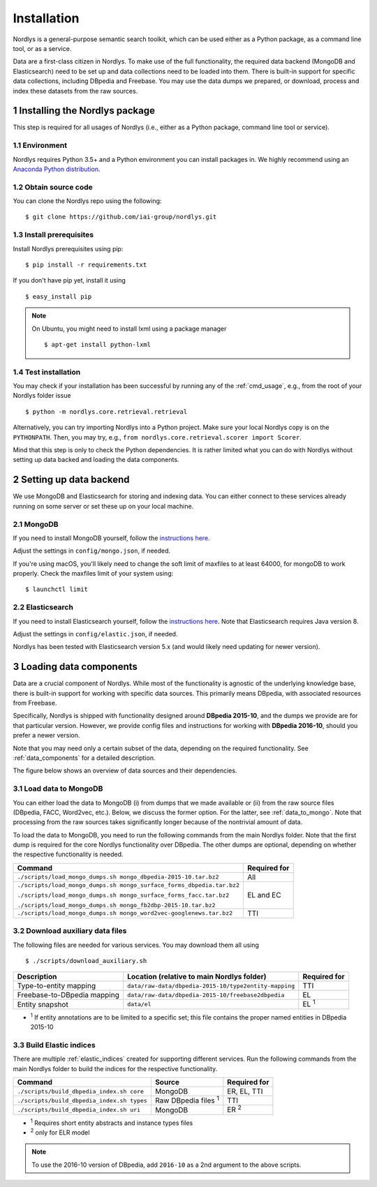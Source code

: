 Installation
============

Nordlys is a general-purpose semantic search toolkit, which can be used either as a Python package, as a command line tool, or as a service.

Data are a first-class citizen in Nordlys.  To make use of the full functionality, the required data backend (MongoDB and Elasticsearch) need to be set up and data collections need to be loaded into them.  There is built-in support for specific data collections, including DBpedia and Freebase. You may use the data dumps we prepared, or download, process and index these datasets from the raw sources.

1 Installing the Nordlys package
--------------------------------

This step is required for all usages of Nordlys (i.e., either as a Python package, command line tool or service).

1.1 Environment
~~~~~~~~~~~~~~~

Nordlys requires Python 3.5+ and a Python environment you can install packages in. We highly recommend using an `Anaconda Python distribution <https://docs.continuum.io/anaconda/install>`_.


1.2 Obtain source code
~~~~~~~~~~~~~~~~~~~~~~

You can clone the Nordlys repo using the following: ::

  $ git clone https://github.com/iai-group/nordlys.git


1.3 Install prerequisites
~~~~~~~~~~~~~~~~~~~~~~~~~

Install Nordlys prerequisites using pip: ::

  $ pip install -r requirements.txt

If you don't have pip yet, install it using ::

  $ easy_install pip

.. note:: On Ubuntu, you might need to install lxml using a package manager ::

      $ apt-get install python-lxml

1.4 Test installation
~~~~~~~~~~~~~~~~~~~~~

You may check if your installation has been successful by running any of the :ref:`cmd_usage`, e.g., from the root of your Nordlys folder issue ::

    $ python -m nordlys.core.retrieval.retrieval

Alternatively, you can try importing Nordlys into a Python project.  Make sure your local Nordlys copy is on the ``PYTHONPATH``.  Then, you may try, e.g., ``from nordlys.core.retrieval.scorer import Scorer``.

Mind that this step is only to check the Python dependencies. It is rather limited what you can do with Nordlys without setting up data backed and loading the data components.


2 Setting up data backend
-------------------------

We use MongoDB and Elasticsearch for storing and indexing data.  You can either connect to these services already running on some server or set these up on your local machine.

2.1 MongoDB
~~~~~~~~~~~

If you need to install MongoDB yourself, follow the `instructions here <https://docs.mongodb.com/manual/installation/>`_.

Adjust the settings in ``config/mongo.json``, if needed.

If you're using macOS, you'll likely need to change the soft limit of maxfiles to at least 64000, for mongoDB to work properly. Check the maxfiles limit of your system using: ::

    $ launchctl limit



2.2 Elasticsearch
~~~~~~~~~~~~~~~~~

If you need to install Elasticsearch yourself, follow the `instructions here <https://www.elastic.co/guide/en/elasticsearch/reference/5.5/_installation.html>`_. Note that Elasticsearch requires Java version 8.

Adjust the settings in ``config/elastic.json``, if needed.

Nordlys has been tested with Elasticsearch version 5.x (and would likely need updating for newer version).

3 Loading data components
-------------------------

Data are a crucial component of Nordlys.  While most of the functionality is agnostic of the underlying knowledge base, there is built-in support for working with specific data sources.  This primarily means DBpedia, with associated resources from Freebase.

Specifically, Nordlys is shipped with functionality designed around **DBpedia 2015-10**, and the dumps we provide are for that particular version. However, we provide config files and instructions for working with **DBpedia 2016-10**, should you prefer a newer version.

Note that you may need only a certain subset of the data, depending on the required functionality.  See :ref:`data_components` for a detailed description.

The figure below shows an overview of data sources and their dependencies.

.. figure::  figures/nordlys_load_data.png
   :align:   center
   :scale: 75%
   :alt: Nordlys data components

.. note::


3.1 Load data to MongoDB
~~~~~~~~~~~~~~~~~~~~~~~~

You can either load the data to MongoDB (i) from dumps that we made available or (ii) from the raw source files (DBpedia, FACC, Word2vec, etc.). Below, we discuss the former option. For the latter, see :ref:`data_to_mongo`. Note that processing from the raw sources takes significantly longer because of the nontrivial amount of data.

To load the data to MongoDB, you need to run the following commands from the main Nordlys folder. Note that the first dump is required for the core Nordlys functionality over DBpedia.  The other dumps are optional, depending on whether the respective functionality is needed.

+-----------------------------------------------------------------------+------------------+
| Command                                                               | Required for     |
+=======================================================================+==================+
| ``./scripts/load_mongo_dumps.sh mongo_dbpedia-2015-10.tar.bz2``       | All              |
+-----------------------------------------------------------------------+------------------+
| ``./scripts/load_mongo_dumps.sh mongo_surface_forms_dbpedia.tar.bz2`` | EL and EC        |
|                                                                       |                  |
| ``./scripts/load_mongo_dumps.sh mongo_surface_forms_facc.tar.bz2``    |                  |
|                                                                       |                  |
| ``./scripts/load_mongo_dumps.sh mongo_fb2dbp-2015-10.tar.bz2``        |                  |
+-----------------------------------------------------------------------+------------------+
| ``./scripts/load_mongo_dumps.sh mongo_word2vec-googlenews.tar.bz2``   | TTI              |
+-----------------------------------------------------------------------+------------------+


3.2 Download auxiliary data files
~~~~~~~~~~~~~~~~~~~~~~~~~~~~~~~~~

The following files are needed for various services.  You may download them all using ::

    $ ./scripts/download_auxiliary.sh


+-----------------------------+---------------------------------------------------------+--------------+
| Description                 | Location (relative to main Nordlys folder)              | Required for |
+=============================+=========================================================+==============+
| Type-to-entity mapping      | ``data/raw-data/dbpedia-2015-10/type2entity-mapping``   | TTI          |
+-----------------------------+---------------------------------------------------------+--------------+
| Freebase-to-DBpedia mapping | ``data/raw-data/dbpedia-2015-10/freebase2dbpedia``      | EL           |
+-----------------------------+---------------------------------------------------------+--------------+
| Entity snapshot             | ``data/el``                                             | EL :sup:`1`  |
+-----------------------------+---------------------------------------------------------+--------------+

- :sup:`1` If entity annotations are to be limited to a specific set; this file contains the proper named entities in DBpedia 2015-10


3.3 Build Elastic indices
~~~~~~~~~~~~~~~~~~~~~~~~~

There are multiple :ref:`elastic_indices` created for supporting different services.
Run the following commands from the main Nordlys folder to build the indices for the respective functionality.

+--------------------------------------------+----------------------------+---------------+
| Command                                    | Source                     |  Required for |
+============================================+============================+===============+
| ``./scripts/build_dbpedia_index.sh core``  | MongoDB                    | ER, EL, TTI   |
+--------------------------------------------+----------------------------+---------------+
| ``./scripts/build_dbpedia_index.sh types`` | Raw DBpedia files :sup:`1` | TTI           |
+--------------------------------------------+----------------------------+---------------+
| ``./scripts/build_dbpedia_index.sh uri``   | MongoDB                    |  ER :sup:`2`  |
+--------------------------------------------+----------------------------+---------------+

- :sup:`1` Requires short entity abstracts and instance types files
- :sup:`2` only for ELR model

.. note:: To use the 2016-10 version of DBpedia, add ``2016-10`` as a 2nd argument to the above scripts.
